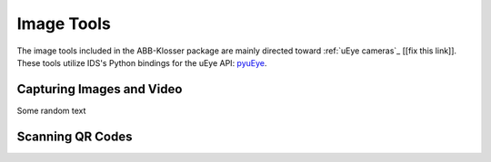 Image Tools
===========

The image tools included in the ABB-Klosser package are mainly directed toward :ref:`uEye cameras`_ [[fix this link]].
These tools utilize IDS's Python bindings for the uEye API: pyuEye_.

.. _pyuEye: https://pypi.org/project/pyueye/
.. _uEye cameras: https://en.ids-imaging.com/

Capturing Images and Video
^^^^^^^^^^^^^^^^^^^^^^^^^^

.. py:function:: capture_image(cam, gripper_height)

    Triggers autofocus once and captures an image using pyuEye functions.

    :param Camera cam: A Camera object

Some random text

Scanning QR Codes
^^^^^^^^^^^^^^^^^

.. py:function:: QR_Scanner(img)

    Filters and normalizes the input image. The resulting image is decoded using pyzbar_. For every QR code detected,
    a :ref:`Puck object` is created.

    :param ndarray img: An image

    :return: A list of Puck objects

.. _pyzbar: https://pypi.org/project/pyzbar/

